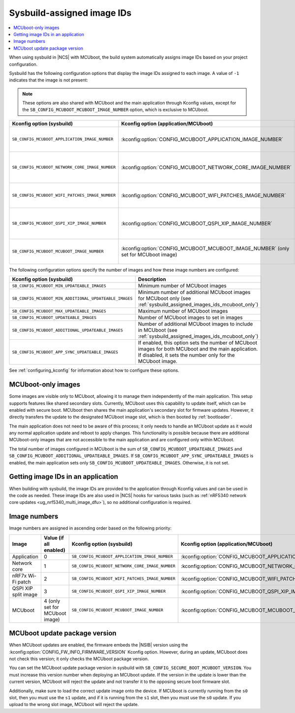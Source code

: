 .. _sysbuild_assigned_images_ids:

Sysbuild-assigned image IDs
###########################

.. contents::
   :local:
   :depth: 2

When using sysbuild in |NCS| with MCUboot, the build system automatically assigns image IDs based on your project configuration.

Sysbuild has the following configuration options that display the image IDs assigned to each image.
A value of ``-1`` indicates that the image is not present:

.. note::
    These options are also shared with MCUboot and the main application through Kconfig values, except for the ``SB_CONFIG_MCUBOOT_MCUBOOT_IMAGE_NUMBER`` option, which is exclusive to MCUboot.

+-------------------------------------------------+------------------------------------------------------------+----------------------------------------------+--------------------------------------------------------------------------------------------------------------+
| Kconfig option (sysbuild)                       | Kconfig option (application/MCUboot)                       | Description                                  | Dependencies                                                                                                 |
+=================================================+============================================================+==============================================+==============================================================================================================+
| ``SB_CONFIG_MCUBOOT_APPLICATION_IMAGE_NUMBER``  | :kconfig:option:`CONFIG_MCUBOOT_APPLICATION_IMAGE_NUMBER`  | Image number for application update          | --                                                                                                           |
+-------------------------------------------------+------------------------------------------------------------+----------------------------------------------+--------------------------------------------------------------------------------------------------------------+
| ``SB_CONFIG_MCUBOOT_NETWORK_CORE_IMAGE_NUMBER`` | :kconfig:option:`CONFIG_MCUBOOT_NETWORK_CORE_IMAGE_NUMBER` | Image number for network core update         | nRF5340 device and ``SB_CONFIG_NETCORE_APP_UPDATE``                                                          |
+-------------------------------------------------+------------------------------------------------------------+----------------------------------------------+--------------------------------------------------------------------------------------------------------------+
| ``SB_CONFIG_MCUBOOT_WIFI_PATCHES_IMAGE_NUMBER`` | :kconfig:option:`CONFIG_MCUBOOT_WIFI_PATCHES_IMAGE_NUMBER` | Image number for Wi-Fi-patch update          | nRF7x device used and ``SB_CONFIG_WIFI_PATCHES_EXT_FLASH_XIP`` or ``SB_CONFIG_WIFI_PATCHES_EXT_FLASH_STORE`` |
+-------------------------------------------------+------------------------------------------------------------+----------------------------------------------+--------------------------------------------------------------------------------------------------------------+
| ``SB_CONFIG_MCUBOOT_QSPI_XIP_IMAGE_NUMBER``     | :kconfig:option:`CONFIG_MCUBOOT_QSPI_XIP_IMAGE_NUMBER`     | Image number for QSPI XIP split image update | nRF52840 or nRF5340 device and ``SB_CONFIG_QSPI_XIP_SPLIT_IMAGE``                                            |
+-------------------------------------------------+------------------------------------------------------------+----------------------------------------------+--------------------------------------------------------------------------------------------------------------+
| ``SB_CONFIG_MCUBOOT_MCUBOOT_IMAGE_NUMBER``      | :kconfig:option:`CONFIG_MCUBOOT_MCUBOOT_IMAGE_NUMBER`      | Image number for MCUboot update              | ``SB_CONFIG_SECURE_BOOT_APPCORE``                                                                            |
|                                                 | (only set for MCUboot image)                               |                                              |                                                                                                              |
+-------------------------------------------------+------------------------------------------------------------+----------------------------------------------+--------------------------------------------------------------------------------------------------------------+

The following configuration options specify the number of images and how these image numbers are configured:

+--------------------------------------------------------+------------------------------------------------------------------------------------------------------------------------------------------------------+
| Kconfig option (sysbuild)                              | Description                                                                                                                                          |
+========================================================+======================================================================================================================================================+
| ``SB_CONFIG_MCUBOOT_MIN_UPDATEABLE_IMAGES``            | Minimum number of MCUboot images                                                                                                                     |
+--------------------------------------------------------+------------------------------------------------------------------------------------------------------------------------------------------------------+
| ``SB_CONFIG_MCUBOOT_MIN_ADDITIONAL_UPDATEABLE_IMAGES`` | Minimum number of additional MCUboot images for MCUboot only (see :ref:`sysbuild_assigned_images_ids_mcuboot_only`)                                  |
+--------------------------------------------------------+------------------------------------------------------------------------------------------------------------------------------------------------------+
| ``SB_CONFIG_MCUBOOT_MAX_UPDATEABLE_IMAGES``            | Maximum number of MCUboot images                                                                                                                     |
+--------------------------------------------------------+------------------------------------------------------------------------------------------------------------------------------------------------------+
| ``SB_CONFIG_MCUBOOT_UPDATEABLE_IMAGES``                | Number of MCUboot images to set in images                                                                                                            |
+--------------------------------------------------------+------------------------------------------------------------------------------------------------------------------------------------------------------+
| ``SB_CONFIG_MCUBOOT_ADDITIONAL_UPDATEABLE_IMAGES``     | Number of additional MCUboot images to include in MCUboot (see :ref:`sysbuild_assigned_images_ids_mcuboot_only`)                                     |
+--------------------------------------------------------+------------------------------------------------------------------------------------------------------------------------------------------------------+
| ``SB_CONFIG_MCUBOOT_APP_SYNC_UPDATEABLE_IMAGES``       | If enabled, this option sets the number of MCUboot images for both MCUboot and the main application.                                                 |
|                                                        | If disabled, it sets the number only for the MCUboot image.                                                                                          |
+--------------------------------------------------------+------------------------------------------------------------------------------------------------------------------------------------------------------+

See :ref:`configuring_kconfig` for information about how to configure these options.

.. _sysbuild_assigned_images_ids_mcuboot_only:

MCUboot-only images
*******************

Some images are visible only to MCUboot, allowing it to manage them independently of the main application.
This setup supports features like shared secondary slots.
Currently, MCUboot uses this capability to update itself, which can be enabled with secure boot.
MCUboot then shares the main application's secondary slot for firmware updates.
However, it directly transfers the update to the designated MCUboot image slot, which is then booted by :ref:`bootloader`.

The main application does not need to be aware of this process; it only needs to handle an MCUboot update as it would any normal application update and reboot to apply changes.
This functionality is possible because there are additional MCUboot-only images that are not accessible to the main application and are configured only within MCUboot.

The total number of images configured in MCUboot is the sum of ``SB_CONFIG_MCUBOOT_UPDATEABLE_IMAGES`` and ``SB_CONFIG_MCUBOOT_ADDITIONAL_UPDATEABLE_IMAGES``.
If ``SB_CONFIG_MCUBOOT_APP_SYNC_UPDATEABLE_IMAGES`` is enabled, the main application sets only ``SB_CONFIG_MCUBOOT_UPDATEABLE_IMAGES``.
Otherwise, it is not set.

Getting image IDs in an application
***********************************

When building with sysbuild, the image IDs are provided to the application through Kconfig values and can be used in the code as needed.
These image IDs are also used in |NCS| hooks for various tasks (such as :ref:`nRF5340 network core updates <ug_nrf5340_multi_image_dfu>`), so no additional configuration is required.

Image numbers
*************

Image numbers are assigned in ascending order based on the following priority:

+----------------------+--------------------------------+-------------------------------------------------+------------------------------------------------------------+
| Image                | Value (if all enabled)         | Kconfig option (sysbuild)                       | Kconfig option (application/MCUboot)                       |
+======================+================================+=================================================+============================================================+
| Application          | 0                              | ``SB_CONFIG_MCUBOOT_APPLICATION_IMAGE_NUMBER``  | :kconfig:option:`CONFIG_MCUBOOT_APPLICATION_IMAGE_NUMBER`  |
+----------------------+--------------------------------+-------------------------------------------------+------------------------------------------------------------+
| Network core         | 1                              | ``SB_CONFIG_MCUBOOT_NETWORK_CORE_IMAGE_NUMBER`` | :kconfig:option:`CONFIG_MCUBOOT_NETWORK_CORE_IMAGE_NUMBER` |
+----------------------+--------------------------------+-------------------------------------------------+------------------------------------------------------------+
| nRF7x Wi-Fi patch    | 2                              | ``SB_CONFIG_MCUBOOT_WIFI_PATCHES_IMAGE_NUMBER`` | :kconfig:option:`CONFIG_MCUBOOT_WIFI_PATCHES_IMAGE_NUMBER` |
+----------------------+--------------------------------+-------------------------------------------------+------------------------------------------------------------+
| QSPI XIP split image | 3                              | ``SB_CONFIG_MCUBOOT_QSPI_XIP_IMAGE_NUMBER``     | :kconfig:option:`CONFIG_MCUBOOT_QSPI_XIP_IMAGE_NUMBER`     |
+----------------------+--------------------------------+-------------------------------------------------+------------------------------------------------------------+
| MCUboot              | 4 (only set for MCUboot image) | ``SB_CONFIG_MCUBOOT_MCUBOOT_IMAGE_NUMBER``      | :kconfig:option:`CONFIG_MCUBOOT_MCUBOOT_IMAGE_NUMBER`      |
+----------------------+--------------------------------+-------------------------------------------------+------------------------------------------------------------+

MCUboot update package version
******************************

When MCUboot updates are enabled, the firmware embeds the |NSIB| version using the :kconfig:option:`CONFIG_FW_INFO_FIRMWARE_VERSION` Kconfig option.
However, during an update, MCUboot does not check this version; it only checks the MCUboot package version.

You can set the MCUboot update package version in sysbuild with ``SB_CONFIG_SECURE_BOOT_MCUBOOT_VERSION``.
You must increase this version number when deploying an MCUboot update.
If the version in the update is lower than the current version, MCUboot will reject the update and not transfer it to the opposing secure boot firmware slot.

Additionally, make sure to load the correct update image onto the device.
If MCUboot is currently running from the ``s0`` slot, then you must use the ``s1`` update, and if it is running from the ``s1`` slot, then you must use the ``s0`` update.
If you upload to the wrong slot image, MCUboot will reject the update.
